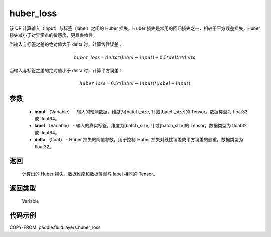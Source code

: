 .. _cn_api_fluid_layers_huber_loss:

huber_loss
-------------------------------

.. py:function:: paddle.fluid.layers.huber_loss(input, label, delta)





该 OP 计算输入（input）与标签（label）之间的 Huber 损失。Huber 损失是常用的回归损失之一，相较于平方误差损失，Huber 损失减小了对异常点的敏感度，更具鲁棒性。

当输入与标签之差的绝对值大于 delta 时，计算线性误差：

.. math::
        huber\_loss = delta * (label - input) - 0.5 * delta * delta

当输入与标签之差的绝对值小于 delta 时，计算平方误差：

.. math::
        huber\_loss = 0.5 * (label - input) * (label - input)


参数
::::::::::::

  - **input** （Variable） - 输入的预测数据，维度为[batch_size, 1] 或[batch_size]的 Tensor。数据类型为 float32 或 float64。
  - **label** （Variable） - 输入的真实标签，维度为[batch_size, 1] 或[batch_size]的 Tensor。数据类型为 float32 或 float64。
  - **delta** （float） -  Huber 损失的阈值参数，用于控制 Huber 损失对线性误差或平方误差的侧重。数据类型为 float32。

返回
::::::::::::
 计算出的 Huber 损失，数据维度和数据类型与 label 相同的 Tensor。

返回类型
::::::::::::
 Variable



代码示例
::::::::::::

COPY-FROM: paddle.fluid.layers.huber_loss
